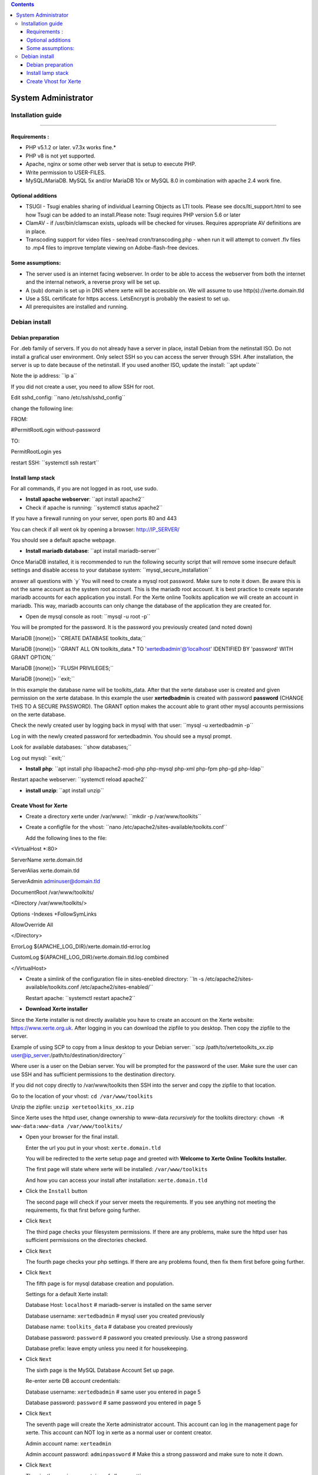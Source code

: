 .. contents::
   :depth: 3
..

System Administrator
====================

Installation guide
------------------

------------------

Requirements :
~~~~~~~~~~~~~~

-  PHP v5.1.2 or later. v7.3x works fine.\*
-  PHP v8 is not yet supported.
-  Apache, nginx or some other web server that is setup to execute PHP.
-  Write permission to USER-FILES.
-  MySQL/MariaDB. MySQL 5x and/or MariaDB 10x or MySQL 8.0 in
   combination with apache 2.4 work fine.

Optional additions
~~~~~~~~~~~~~~~~~~

-  TSUGI - Tsugi enables sharing of individual Learning Objects as LTI
   tools. Please see docs/lti_support.html to see how Tsugi can be added
   to an install.Please note: Tsugi requires PHP version 5.6 or later
-  ClamAV - if /usr/bin/clamscan exists, uploads will be checked for
   viruses. Requires appropriate AV definitions are in place.
-  Transcoding support for video files - see/read cron/transcoding.php -
   when run it will attempt to convert .flv files to .mp4 files to
   improve template viewing on Adobe-flash-free devices.

Some assumptions:
~~~~~~~~~~~~~~~~~

-  The server used is an internet facing webserver. In order to be able
   to access the webserver from both the internet and the internal
   network, a reverse proxy will be set up.
-  A (sub) domain is set up in DNS where xerte will be accessible on. We
   will assume to use http(s)://xerte.domain.tld
-  Use a SSL certificate for https access. LetsEncrypt is probably the
   easiest to set up.
-  All prerequisites are installed and running.

Debian install
--------------

Debian preparation
~~~~~~~~~~~~~~~~~~

For .deb family of servers. If you do not already have a server in
place, install Debian from the netinstall ISO. Do not install a grafical
user environment. Only select SSH so you can access the server through
SSH. After installation, the server is up to date because of the
netinstall. If you used another ISO, update the install: \``apt
update`\`

Note the ip address: \``ip a`\`

If you did not create a user, you need to allow SSH for root.

Edit sshd_config: \``nano /etc/ssh/sshd_config`\`

change the following line:

FROM:

#PermitRootLogin without-password

TO:

PermitRootLogin yes

restart SSH: \``systemctl ssh restart`\`

Install lamp stack
~~~~~~~~~~~~~~~~~~

For all commands, if you are not logged in as root, use sudo.

-  **Install apache webserver**: \``apt install apache2`\`
-  Check if apache is running: \``systemctl status apache2`\`

If you have a firewall running on your server, open ports 80 and 443

You can check if all went ok by opening a browser: http://IP_SERVER/

You should see a default apache webpage.

-  **Install mariadb database**: \``apt install mariadb-server`\`

Once MariaDB installed, it is recommended to run the following security
script that will remove some insecure default settings and disable
access to your database system: \``mysql_secure_installation`\`

answer all questions with \`y\` You will need to create a mysql root
password. Make sure to note it down. Be aware this is not the same
account as the system root account. This is the mariadb root account. It
is best practice to create separate mariadb accounts for each
application you install. For the Xerte online Toolkits application we
will create an account in mariadb. This way, mariadb accounts can only
change the database of the application they are created for.

-  Open de mysql console as root: \``mysql -u root -p`\`

You will be prompted for the password. It is the password you previously
created (and noted down)

MariaDB [(none)]> \``CREATE DATABASE toolkits_data;`\`

MariaDB [(none)]> \``GRANT ALL ON toolkits_data.\* TO
'xertedbadmin'@'localhost' IDENTIFIED BY 'password' WITH GRANT
OPTION;`\`

MariaDB [(none)]> \``FLUSH PRIVILEGES;`\`

MariaDB [(none)]> \``exit;`\`

In this example the database name will be toolkits_data. After that the
xerte database user is created and given permission on the xerte
database. In this example the user **xertedbadmin** is created with
password **password** (CHANGE THIS TO A SECURE PASSWORD). The GRANT
option makes the account able to grant other mysql accounts permissions
on the xerte database.

Check the newly created user by logging back in mysql with that user:
\``mysql -u xertedbadmin -p`\`

Log in with the newly created password for xertedbadmin. You should see
a mysql prompt.

Look for available databases: \``show databases;`\`

Log out mysql: \``exit;`\`

-  **Install php**: \``apt install php libapache2-mod-php php-mysql
   php-xml php-fpm php-gd php-ldap`\`

Restart apache webserver: \``systemctl reload apache2`\`

-  **install unzip**: \``apt install unzip`\`

Create Vhost for Xerte
~~~~~~~~~~~~~~~~~~~~~~

-  Create a directory xerte under /var/www/: \``mkdir -p
   /var/www/toolkits`\`

-  Create a configfile for the vhost: \``nano
   /etc/apache2/sites-available/toolkits.conf`\`

   Add the following lines to the file:

<VirtualHost \*:80>

ServerName xerte.domain.tld

ServerAlias xerte.domain.tld

ServerAdmin adminuser@domain.tld

DocumentRoot /var/www/toolkits/

<Directory /var/www/toolkits/>

Options -Indexes +FollowSymLinks

AllowOverride All

</Directory>

ErrorLog ${APACHE_LOG_DIR}/xerte.domain.tld-error.log

CustomLog ${APACHE_LOG_DIR}/xerte.domain.tld.log combined

</VirtualHost>

-  Create a simlink of the configuration file in sites-enebled
   directory: \``ln -s /etc/apache2/sites-available/toolkits.conf
   /etc/apache2/sites-enabled/``

   Restart apache: \``systemctl restart apache2`\`

-  **Download Xerte installer**

Since the Xerte installer is not directly available you have to create
an account on the Xerte website: https://www.xerte.org.uk. After logging
in you can download the zipfile to you desktop. Then copy the zipfile to
the server.

Example of using SCP to copy from a linux desktop to your Debian server:
\``scp /path/to/xertetoolkits_xx.zip
user@ip_server:/path/to/destination/directory``

Where user is a user on the Debian server. You will be prompted for the
password of the user. Make sure the user can use SSH and has sufficient
permissions to the destination directory.

If you did not copy directly to /var/www/toolkits then SSH into the
server and copy the zipfile to that location.

Go to the location of your vhost: ``cd /var/www/toolkits``

Unzip the zipfile: ``unzip xertetoolkits_xx.zip``

Since Xerte uses the httpd user, change ownership to www-data
*recursively* for the toolkits directory: ``chown -R www-data:www-data
/var/www/toolkits/``

-  Open your browser for the final install.

   Enter the url you put in your vhost: ``xerte.domain.tld``

   You will be redirected to the xerte setup page and greeted with
   **Welcome to Xerte Online Toolkits Installer.**

   The first page will state where xerte will be installed:
   ``/var/www/toolkits``

   And how you can access your install after installation:
   ``xerte.domain.tld``

-  Click the ``Install`` button

   The second page will check if your server meets the requirements. If
   you see anything not meeting the requirements, fix that first before
   going further.

-  Click ``Next``

   The third page checks your filesystem permissions. If there are any
   problems, make sure the httpd user has sufficient permissions on the
   directories checked.

-  Click ``Next``

   The fourth page checks your php settings. If there are any problems
   found, then fix them first before going further.

-  Click ``Next``

   The fifth page is for mysql database creation and population.

   Settings for a default Xerte install:

   Database Host: ``localhost`` # mariadb-server is installed on the
   same server

   Database username: ``xertedbadmin`` # mysql user you created
   previously

   Database name: ``toolkits_data`` # database you created previously

   Database password: ``password`` # password you created previously.
   Use a strong password

   Database prefix: leave empty unless you need it for housekeeping.

-  Click ``Next``

   The sixth page is the MySQL Database Account Set up page.

   Re-enter xerte DB account credentials:

   Database username: ``xertedbadmin`` # same user you entered in
   page 5

   Database password: ``password`` # same password you entered in page
   5

-  Click ``Next``

   The seventh page will create the Xerte administrator account. This
   account can log in the management page for xerte. This account can
   NOT log in xerte as a normal user or content creator.

   Admin account name: ``xerteadmin``

   Admin account password: ``adminpassword`` # Make this a strong
   password and make sure to note it down.

-  Click ``Next``

   The nineth page is an overtview of all your settings.

The default setting for user authentication is 'Guest' - which allows
**ANY visitor** to access Xerte's front end with privileges to create,
**edit and delete ALL content**. Using 'Guest' on a public web server
(where anyone could access it) unless you have other security measures
in place is **NOT recommended**.

Choose an authentication method: Change ``Guest`` to ``Db``

Click ``Save``

The final page is a confirmation that your Xerte install is complete. It
also shows the URL where your Xerte is availabe: ``xerte.domain.tld``

Since Xerte has been configured using a mysql database, you first need
to create a user to be able to log in xerte.

Go to xerte.domain.tld/management.php and log in with your xerteadmin
account

Click the users tab and add name and password for a new user.

click ``save``

Now go to your xerte login page: ``xerte.domain.tld`` and log in with
your created user.
